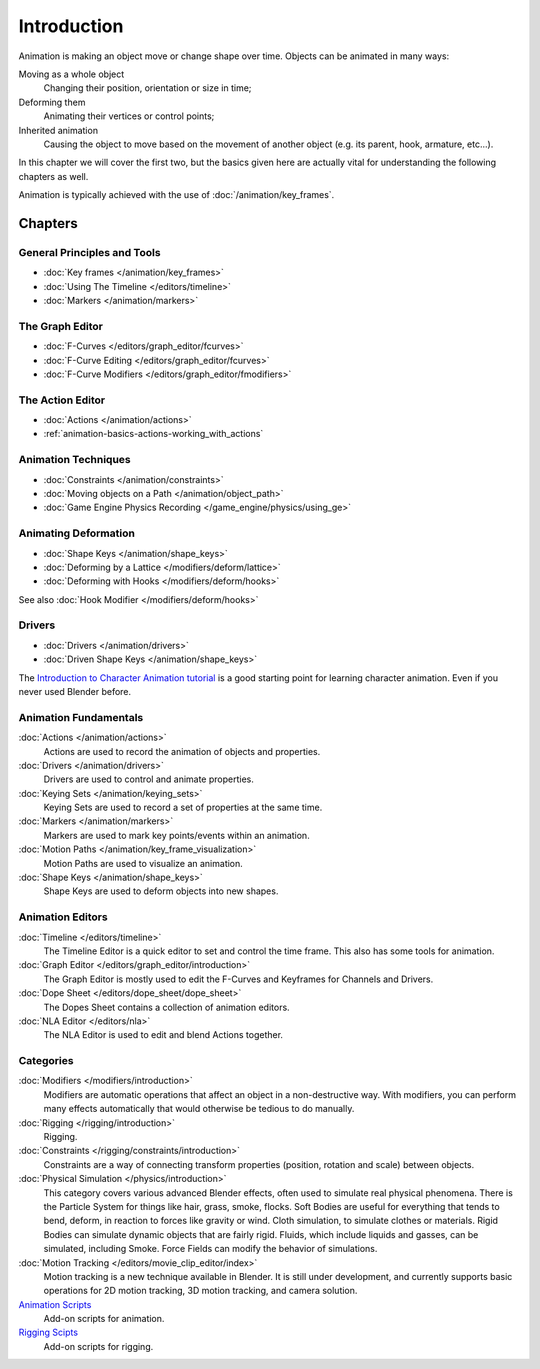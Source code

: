 
************
Introduction
************

Animation is making an object move or change shape over time.
Objects can be animated in many ways:

Moving as a whole object
   Changing their position, orientation or size in time;
Deforming them
   Animating their vertices or control points;
Inherited animation
   Causing the object to move based on the movement of another object (e.g. its parent, hook, armature, etc...).

In this chapter we will cover the first two,
but the basics given here are actually vital for understanding the following chapters as well.

Animation is typically achieved with the use of :doc:`/animation/key_frames`.


Chapters
========


General Principles and Tools
----------------------------

- :doc:`Key frames </animation/key_frames>`
- :doc:`Using The Timeline </editors/timeline>`
- :doc:`Markers </animation/markers>`


The Graph Editor
----------------

- :doc:`F-Curves </editors/graph_editor/fcurves>`
- :doc:`F-Curve Editing </editors/graph_editor/fcurves>`
- :doc:`F-Curve Modifiers </editors/graph_editor/fmodifiers>`


The Action Editor
-----------------

- :doc:`Actions </animation/actions>`
- :ref:`animation-basics-actions-working_with_actions`


Animation Techniques
--------------------

- :doc:`Constraints </animation/constraints>`
- :doc:`Moving objects on a Path </animation/object_path>`
- :doc:`Game Engine Physics Recording </game_engine/physics/using_ge>`


Animating Deformation
---------------------

- :doc:`Shape Keys </animation/shape_keys>`
- :doc:`Deforming by a Lattice </modifiers/deform/lattice>`
- :doc:`Deforming with Hooks </modifiers/deform/hooks>`

See also :doc:`Hook Modifier </modifiers/deform/hooks>`


Drivers
-------

- :doc:`Drivers </animation/drivers>`
- :doc:`Driven Shape Keys </animation/shape_keys>`

The `Introduction to Character Animation tutorial
<http://wiki.blender.org/index.php/Doc:Tutorials/Animation/BSoD/Character_Animation BSoD>`__
is a good starting point for learning character animation.
Even if you never used Blender before.


Animation Fundamentals
----------------------

:doc:`Actions </animation/actions>`
   Actions are used to record the animation of objects and properties.
:doc:`Drivers </animation/drivers>`
   Drivers are used to control and animate properties.
:doc:`Keying Sets </animation/keying_sets>`
   Keying Sets are used to record a set of properties at the same time.
:doc:`Markers </animation/markers>`
   Markers are used to mark key points/events within an animation.
:doc:`Motion Paths </animation/key_frame_visualization>`
   Motion Paths are used to visualize an animation.
:doc:`Shape Keys </animation/shape_keys>`
   Shape Keys are used to deform objects into new shapes.


Animation Editors
-----------------

:doc:`Timeline </editors/timeline>`
   The Timeline Editor is a quick editor to set and control the time frame.
   This also has some tools for animation.
:doc:`Graph Editor </editors/graph_editor/introduction>`
   The Graph Editor is mostly used to edit the F-Curves and Keyframes for Channels and Drivers.
:doc:`Dope Sheet </editors/dope_sheet/dope_sheet>`
   The Dopes Sheet contains a collection of animation editors.
:doc:`NLA Editor </editors/nla>`
   The NLA Editor is used to edit and blend Actions together.


Categories
----------

:doc:`Modifiers </modifiers/introduction>`
   Modifiers are automatic operations that affect an object in a non-destructive way.
   With modifiers, you can perform many effects automatically that would otherwise be tedious to do manually.
:doc:`Rigging </rigging/introduction>`
   Rigging.
:doc:`Constraints </rigging/constraints/introduction>`
   Constraints are a way of connecting transform properties (position, rotation and scale) between objects.
:doc:`Physical Simulation </physics/introduction>`
   This category covers various advanced Blender effects, often used to simulate real physical phenomena.
   There is the Particle System for things like hair, grass, smoke, flocks.
   Soft Bodies are useful for everything that tends to bend, deform, in reaction to forces like gravity or wind.
   Cloth simulation, to simulate clothes or materials.
   Rigid Bodies can simulate dynamic objects that are fairly rigid.
   Fluids, which include liquids and gasses, can be simulated, including Smoke.
   Force Fields can modify the behavior of simulations.
:doc:`Motion Tracking </editors/movie_clip_editor/index>`
   Motion tracking is a new technique available in Blender. It is still under development,
   and currently supports basic operations for 2D motion tracking, 3D motion tracking, and camera solution.
`Animation Scripts <http://wiki.blender.org/index.php/Extensions:2.6/Py/Scripts#Animation_Scripts>`__
   Add-on scripts for animation.
`Rigging Scipts <http://wiki.blender.org/index.php/Extensions:2.6/Py/Scripts#Rigging_Scripts>`__
   Add-on scripts for rigging.

